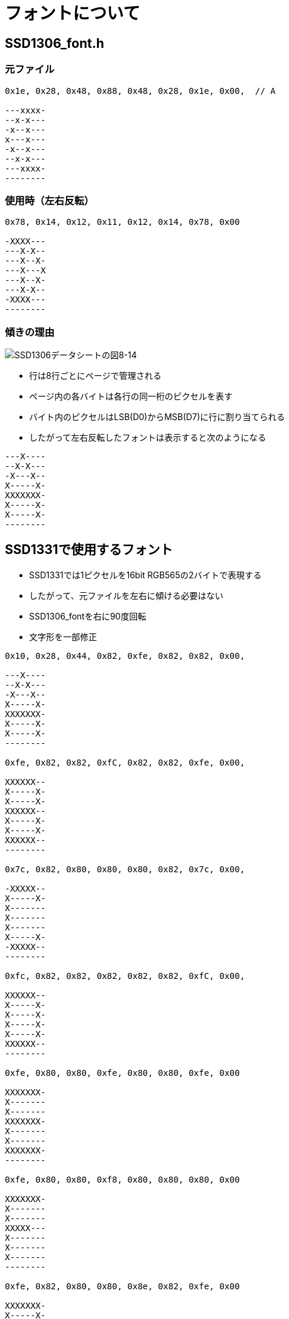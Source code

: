 = フォントについて

== SSD1306_font.h

=== 元ファイル

-----
0x1e, 0x28, 0x48, 0x88, 0x48, 0x28, 0x1e, 0x00,  // A

---xxxx-
--x-x---
-x--x---
x---x---
-x--x---
--x-x---
---xxxx-
--------
-----

=== 使用時（左右反転）

-----
0x78, 0x14, 0x12, 0x11, 0x12, 0x14, 0x78, 0x00

-XXXX---
---X-X--
---X--X-
---X---X
---X--X-
---X-X--
-XXXX---
--------
-----

=== 傾きの理由

image::ssd1306_fig_8_14.png[SSD1306データシートの図8-14]

* 行は8行ごとにページで管理される
* ページ内の各バイトは各行の同一桁のピクセルを表す
* バイト内のピクセルはLSB(D0)からMSB(D7)に行に割り当てられる
* したがって左右反転したフォントは表示すると次のようになる

-----
---X----
--X-X---
-X---X--
X-----X-
XXXXXXX-
X-----X-
X-----X-
--------
-----

== SSD1331で使用するフォント

* SSD1331では1ピクセルを16bit RGB565の2バイトで表現する
* したがって、元ファイルを左右に傾ける必要はない
* SSD1306_fontを右に90度回転
* 文字形を一部修正

-----
0x10, 0x28, 0x44, 0x82, 0xfe, 0x82, 0x82, 0x00,

---X----
--X-X---
-X---X--
X-----X-
XXXXXXX-
X-----X-
X-----X-
--------

0xfe, 0x82, 0x82, 0xfC, 0x82, 0x82, 0xfe, 0x00,

XXXXXX--
X-----X-
X-----X-
XXXXXX--
X-----X-
X-----X-
XXXXXX--
--------

0x7c, 0x82, 0x80, 0x80, 0x80, 0x82, 0x7c, 0x00,

-XXXXX--
X-----X-
X-------
X-------
X-------
X-----X-
-XXXXX--
--------

0xfc, 0x82, 0x82, 0x82, 0x82, 0x82, 0xfC, 0x00,

XXXXXX--
X-----X-
X-----X-
X-----X-
X-----X-
XXXXXX--
--------

0xfe, 0x80, 0x80, 0xfe, 0x80, 0x80, 0xfe, 0x00

XXXXXXX-
X-------
X-------
XXXXXXX-
X-------
X-------
XXXXXXX-
--------

0xfe, 0x80, 0x80, 0xf8, 0x80, 0x80, 0x80, 0x00

XXXXXXX-
X-------
X-------
XXXXX---
X-------
X-------
X-------
--------

0xfe, 0x82, 0x80, 0x80, 0x8e, 0x82, 0xfe, 0x00

XXXXXXX-
X-----X-
X-------
X-------
X---XXX-
X-----X-
XXXXXXX-
--------

0x82, 0x82, 0x82, 0xfe, 0x82, 0x82, 0x82, 0x00

X-----X-
X-----X-
X-----X-
XXXXXXX-
X-----X-
X-----X-
X-----X-

0x38, 0x10, 0x10, 0x10, 0x10, 0x10, 0x38, 0x00,

--XXX---
---X----
---X----
---X----
---X----
---X----
--XXX---
--------

0x38, 0x10, 0x10, 0x10, 0x10, 0x90, 0x60, 0x00

--XXX---
---X----
---X----
---X----
---X----
X--X----
-XX-----
--------

0x42, 0x44, 0x48, 0x70, 0x48, 0x44, 0x42, 0x00,     // K

-X----X-
-X---X--
-X--X---
-XXX----
-X--X---
-X---X--
-X----X-
--------

0x80, 0x80, 0x80, 0x80, 0x80, 0x80, 0xfe, 0x00,     // L

X-------
X-------
X-------
X-------
X-------
X-------
XXXXXXX-
--------

0x82, 0xc6, 0xaa, 0x92, 0x82, 0x82, 0x82, 0x00,     // M

X-----X-
XX---XX-
X-X-X-X-
X--X--X-
X-----X-
X-----X-
X-----X-
--------

0x82, 0xc2, 0xa2, 0x92, 0x8a, 0x86, 0x82, 0x00,     // N

X-----X-
XX----X-
X-X---X-
X--X--X-
X---X-X-
X----XX-
X-----X-
--------

0x7c, 0x82, 0x82, 0x82, 0x82, 0x82, 0x7c, 0x00,     // O

-XXXXX--
X-----X-
X-----X-
X-----X-
X-----X-
X-----X-
-XXXXX--
--------

0xfc, 0x82, 0x82, 0xfc, 0x80, 0x80, 0x80, 0x00,     // P

XXXXXX--
X-----X-
X-----X-
XXXXXX--
X-------
X-------
X-------
--------

0x7c, 0x82, 0x82, 0x92, 0x8a, 0x86, 0x7e, 0x00,     // Q

-xxxxx--
x-----x-
x-----x-
x--x--x-
x---x-x-
x----xx-
-xxxxxx-
--------

0xfc, 0x82, 0x82, 0xfc, 0x88, 0x84, 0x82, 0x00,     // R

xxxxxx--
x-----x-
x-----x-
xxxxxx--
x---x---
x----x--
x-----x-
--------

0x78, 0x84, 0x80, 0x78, 0x04, 0x84, 0x78, 0x00,     // S

-xxxx---
x----X--
x-------
-xxxx---
-----x--
x----x--
-xxxx---
--------

0xfe, 0x10, 0x10, 0x10, 0x10, 0x10, 0x10, 0x00,     // T

xxxxxxx-
---x----
---x----
---x----
---x----
---x----
---x----
--------

0x82, 0x82, 0x82, 0x82, 0x82, 0x82, 0x7c, 0x00,     // U

x-----x-
x-----x-
x-----x-
x-----x-
x-----x-
x-----x-
-xxxxx--

0x82, 0x82, 0x82, 0x82, 0x44, 0x28, 0x10, 0x00,     // V

x-----x-
x-----x-
x-----x-
x-----x-
-x---x--
--x-x---
---x----
--------

0x82, 0x82, 0x82, 0x92, 0xaa, 0xc6, 0x82, 0x00,     // w

x-----x-
x-----x-
x-----x-
x--x--x-
x-x-x-x-
xx---xx-
x-----x-
--------

0x42, 0x24, 0x18, 0x18, 0x18, 0x24, 0x42, 0x00,     // X

-x----x-
--x--x--
---xx---
---xx---
---xx---
--x--x--
-x----x-
--------

0x82, 0x44, 0x28, 0x10, 0x10, 0x10, 0x10, 0x00,     // Y

x-----x-
-x---x--
--x-x---
---x----
---x----
---x----
---x----
--------

0xfe, 0x04, 0x08, 0x10, 0x20, 0x40, 0xfe, 0x00,     // Z

xxxxxxx-
-----x--
----x---
---x----
--x-----
-x------
xxxxxxx-
--------

0x7c, 0x86, 0x8a, 0x92, 0xa2, 0xc2, 0x7c, 0x00,     // 0

-xxxxx--
x----xx-
x---x-x-
x--x--x-
x-x---x-
xx----x-
-xxxxx--
--------
0x10, 0x30, 0x10, 0x10, 0x10, 0x10, 0x38, 0x00,     // 1

---x----
--xx----
---x----
---x----
---x----
---x----
--xxx---
--------

0x78, 0x04, 0x04, 0x78, 0x80, 0x80, 0xfc, 0x00,     // 2

-xxxx---
x----x--
-----x--
-xxxx---
x-------
x-------
xxxxxx--

0xfc, 0x02, 0x02, 0x7c, 0x02, 0x02, 0xfc, 0x00,     // 3

xxxxxx--
------x-
------x-
-xxxxx--
------x-
------x-
xxxxxx--
--------

0x08, 0x18, 0x28, 0x48, 0x88, 0xfe, 0x08, 0x00,     // 4

----x---
---xx---
--x-x---
-x--x---
x---x---
xxxxxxx-
----x---
--------

0xfc, 0x80, 0x80, 0xfc, 0x02, 0x02, 0x7c, 0x00,     // 5

xxxxxx--
x-------
x-------
xxxxxx--
------x-
------x-
xxxxxx--
--------

0x7c, 0x80, 0x80, 0xfc, 0x82, 0x82, 0x7c, 0x00,     // 6

-xxxxx--
x-------
x-------
xxxxxx--
x-----x-
x-----x-
-xxxxx--
--------

0xfe, 0x02, 0x04, 0x08, 0x10, 0x20, 0x20, 0x00,     // 7

xxxxxxx-
------x-
-----x--
----x---
---x----
--x-----
--x-----
--------

0x7c, 0x82, 0x82, 0x7c, 0x82, 0x82, 0x7c, 0x00,     // 8

-xxxxx--
x-----x-
x-----x-
-xxxxx--
x-----x-
x-----x-
-xxxxx--
--------

0x7c, 0x82, 0x82, 0x7e, 0x02, 0x04, 0x08, 0x00,     // 9

-xxxxx--
x-----x-
x-----x-
-xxxxxx-
------x-
-----x--
----x---
--------

0x00, 0x00, 0x00, 0x00, 0x00, 0x60, 0x60, 0x00      // .

--------
--------
--------
--------
--------
-xx-----
-xx-----
--------

0x00, 0x30, 0x30, 0x00, 0x30, 0x30, 0x00, 0x00      // :

--------
--xx----
--xx----
--------
--xx----
--xx----
--------
--------

-----
